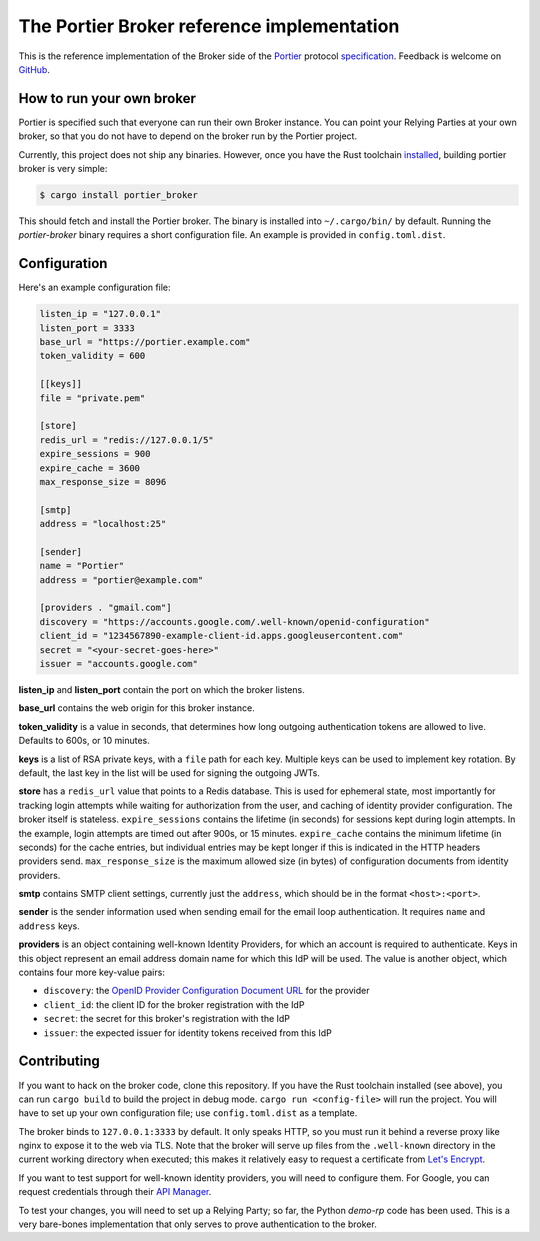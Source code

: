 The Portier Broker reference implementation
===========================================

This is the reference implementation of the Broker side of the `Portier`_
protocol `specification`_. Feedback is welcome on `GitHub`_.

.. _Portier: https://portier.github.io/
.. _specification: protocol.md
.. _GitHub: https://github.com/portier/portier-broker


How to run your own broker
--------------------------

Portier is specified such that everyone can run their own Broker instance. You
can point your Relying Parties at your own broker, so that you do not have to
depend on the broker run by the Portier project.

Currently, this project does not ship any binaries. However, once you have the
Rust toolchain `installed`_, building portier broker is very simple:

.. code-block:: shell

   $ cargo install portier_broker

This should fetch and install the Portier broker. The binary is installed into
``~/.cargo/bin/`` by default. Running the `portier-broker` binary requires
a short configuration file. An example is provided in ``config.toml.dist``.

.. _installed: https://doc.rust-lang.org/book/getting-started.html


Configuration
-------------

Here's an example configuration file:

.. code-block:: toml

    listen_ip = "127.0.0.1"
    listen_port = 3333
    base_url = "https://portier.example.com"
    token_validity = 600

    [[keys]]
    file = "private.pem"

    [store]
    redis_url = "redis://127.0.0.1/5"
    expire_sessions = 900
    expire_cache = 3600
    max_response_size = 8096

    [smtp]
    address = "localhost:25"

    [sender]
    name = "Portier"
    address = "portier@example.com"

    [providers . "gmail.com"]
    discovery = "https://accounts.google.com/.well-known/openid-configuration"
    client_id = "1234567890-example-client-id.apps.googleusercontent.com"
    secret = "<your-secret-goes-here>"
    issuer = "accounts.google.com"

**listen_ip** and **listen_port** contain the port on which the broker listens.

**base_url** contains the web origin for this broker instance.

**token_validity** is a value in seconds, that determines how long outgoing
authentication tokens are allowed to live. Defaults to 600s, or 10 minutes.

**keys** is a list of RSA private keys, with a ``file`` path for each key.
Multiple keys can be used to implement key rotation. By default, the last key
in the list will be used for signing the outgoing JWTs.

**store** has a ``redis_url`` value that points to a Redis database. This is
used for ephemeral state, most importantly for tracking login attempts while
waiting for authorization from the user, and caching of identity provider
configuration. The broker itself is stateless. ``expire_sessions`` contains the
lifetime (in seconds) for sessions kept during login attempts. In the example,
login attempts are timed out after 900s, or 15 minutes. ``expire_cache``
contains the minimum lifetime (in seconds) for the cache entries, but
individual entries may be kept longer if this is indicated in the HTTP headers
providers send. ``max_response_size`` is the maximum allowed size (in bytes) of
configuration documents from identity providers.

**smtp** contains SMTP client settings, currently just the ``address``, which
should be in the format ``<host>:<port>``.

**sender** is the sender information used when sending email for the email
loop authentication. It requires ``name`` and ``address`` keys.

**providers** is an object containing well-known Identity Providers, for
which an account is required to authenticate. Keys in this object represent
an email address domain name for which this IdP will be used. The value is
another object, which contains four more key-value pairs:

* ``discovery``: the `OpenID Provider Configuration Document URL`_ for the
  provider
* ``client_id``: the client ID for the broker registration with the IdP
* ``secret``: the secret for this broker's registration with the IdP
* ``issuer``: the expected issuer for identity tokens received from this IdP

.. _OpenID Provider Configuration Document URL: https://openid.net/specs/openid-connect-discovery-1_0.html#ProviderConfig


Contributing
------------

If you want to hack on the broker code, clone this repository. If you have the
Rust toolchain installed (see above), you can run ``cargo build`` to build the
project in debug mode. ``cargo run <config-file>`` will run the project. You
will have to set up your own configuration file; use ``config.toml.dist``
as a template.

The broker binds to ``127.0.0.1:3333`` by default. It only speaks HTTP, so you
must run it behind a reverse proxy like nginx to expose it to the web via TLS.
Note that the broker will serve up files from the ``.well-known`` directory
in the current working directory when executed; this makes it relatively easy
to request a certificate from `Let's Encrypt`_.

If you want to test support for well-known identity providers, you will need
to configure them. For Google, you can request credentials through their
`API Manager`_.

To test your changes, you will need to set up a Relying Party; so far, the
Python `demo-rp` code has been used. This is a very bare-bones implementation
that only serves to prove authentication to the broker.

.. _demo-rp: https://github.com/portier/demo-rp
.. _Let's Encrypt: https://letsencrypt.org/
.. _API Manager: https://console.developers.google.com/apis/credentials
